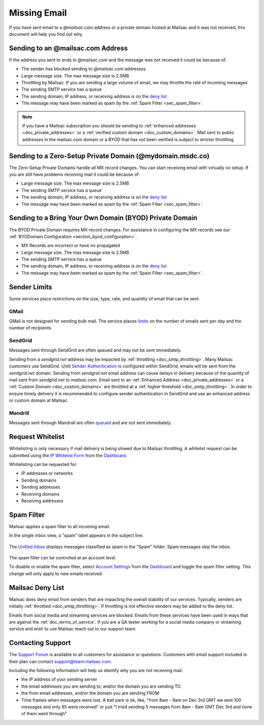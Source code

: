 .. _Dashboard: https://mailsac.com/dashboard
.. _deny list: https://mailsac.com/docs/api#tag/Email-Stats-API/paths/~1mailstats~1blacklist/get
.. _Support Forum: https://forum.mailsac.com
.. _Unified Inbox: https://mailsac.com/app
.. _Account Settings: https://mailsac.com

.. _doc_missingmail:

Missing Email
=============

If you have sent email to a *@mailsac.com* address or a private domain hosted
at Mailsac and it was not received, this document will help you find out why.

Sending to an @mailsac.com Address
----------------------------------

If the address you sent to ends in *@mailsac.com* and the message was not
received it could be because of:

* The sender has blocked sending to *@mailsac.com* addresses
* Large message size. The max message size is 2.5MB
* Throttling by Mailsac. If you are sending a large volume of email, we may
  throttle the rate of incoming messages
* The sending SMTP service has a queue
* The sending domain, IP address, or receiving address is on the
  `deny list`_
* The message may have been marked as spam by the :ref:`Spam Filter <sec_spam_filter>`.

.. note::
  If you have a Mailsac subscription you should be sending to
  :ref:`enhanced addresses <doc_private_addresses>` or a
  :ref:`verified custom domain <doc_custom_domains>`. Mail sent to public
  addresses in the mailsac.com domain or a BYOD that has not been verified is
  subject to stricter throttling.

Sending to a Zero-Setup Private Domain (@mydomain.msdc.co)
----------------------------------------------------------

The Zero-Setup Private Domains handle all MX record changes. You can start
receiving email with virtually no setup. If you are still have problems
receiving mail it could be because of:

* Large message size. The max message size is 2.5MB
* The sending SMTP service has a queue
* The sending domain, IP address, or receiving address is on the
  `deny list`_
* The message may have been marked as spam by the :ref:`Spam Filter <sec_spam_filter>`.

Sending to a Bring Your Own Domain (BYOD) Private Domain
--------------------------------------------------------

The BYOD Private Domain requires MX record changes. For assistance in
configuring the MX records see our :ref:`BYODomain Configuration
<section_byod_configuration>`.

* MX Records are incorrect or have no propagated
* Large message size. The max message size is 2.5MB
* The sending SMTP service has a queue
* The sending domain, IP address, or receiving address is on the
  `deny list`_
* The message may have been marked as spam by the :ref:`Spam Filter <sec_spam_filter>`.

Sender Limits
-------------
Some services place restrictions on the size, type, rate, and quantity of
email that can be sent.

GMail
^^^^^
GMail is not designed for sending bulk mail. The service places `limits
<https://support.google.com/mail/answer/22839?hl=en>`_ on the number of
emails sent per day and the number of recipients.

SendGrid
^^^^^^^^
Messages sent through SendGrid are often queued and may not be sent
immediately.

Sending from a `sendgrid.net` address may be impacted by :ref:`throttling <doc_smtp_throttling>`.
Many Mailsac customers use SendGrid. Until `Sender Authentication <https://www.twilio.com/docs/glossary/sender-authentication>`_
is configured within SendGrid, emails will be sent from the `sendgrid.net` domain.
Sending from `sendgrid.net` email address can cause delays in delivery because of the
quantity of mail sent from `sendgrid.net` to `mailsac.com`.
Email sent to an :ref:`Enhanced Address <doc_private_addresses>` or a
:ref:`Custom Domain <doc_custom_domains>` are throttled at a :ref:`higher threshold <doc_smtp_throttling>`.
In order to ensure timely delivery it is recommended to configure sender authentication
in SendGrid and use an enhanced address or custom domain at Mailsac.

Mandrill
^^^^^^^^
Messages sent through Mandrall are often `queued <https://mandrill.zendesk.com/hc/en-us/articles/205582717-Why-does-a-delivered-message-say-queued->`_
and are not sent immediately.

Request Whitelist
-----------------

Whitelisting is only necessary if mail delivery is being slowed due to Mailsac
throttling. A whitelist request can be submitted using the `IP Whitelist Form
<https://mailsac.com/whitelist-request>`_ from the Dashboard_.

Whitelisting can be requested for:

- IP addresses or networks
- Sending domains
- Sending addresses
- Receiving domains
- Receiving addresses

.. _sec_spam_filter:

Spam Filter
-----------

Mailsac applies a spam filter to all incoming email.

In the single inbox view, a "spam" label appears in the subject line.

.. figure:: inbox_view_spam.png
   :align: center
   :width: 400px

The `Unified Inbox`_ displays messages classified as spam in the "Spam"
folder. Spam messages skip the inbox.

.. figure:: inbox_app_spam.png
   :align: center
   :width: 400px

The spam filter can be controlled at an account level.

To disable or enable the spam filter, select `Account Settings`_ from
the Dashboard_ and toggle the spam filter setting. This change will only
apply to new emails received.

.. figure:: spam_filter_toggle.png
   :align: center
   :width: 400px


Mailsac Deny List
-----------------

Mailsac does deny email from senders that are impacting the overall
stability of our services. Typically, senders are initially
:ref:`throttled <doc_smtp_throttling>`. If throttling is not effective senders
may be added to the deny list.

Emails from social media and streaming services are blocked. Emails from these
services have been used in ways that are against the :ref:`doc_terms_of_service`.
If you are a QA tester working for a social media company or streaming service
and wish to use Mailsac reach out to our support team.

Contacting Support
------------------

The `Support Forum`_ is available to all customers for assistance or
questions. Customers with email support included in their plan can contact
support@team.mailsac.com.

Including the following information will help us identify why you are not
receiving mail.

* the IP address of your sending server
* the email addresses you are sending to, and/or the domain you are sending TO
* the from email addresses, and/or the domain you are sending FROM
* Time frames when messages were lost. A ball park is ok, like,
  "from 8am - 9am on Dec 3rd GMT we sent 100 messages and only 85 were received"
  or just "I tried sending 5 messages from 8am - 9am GMT Dec 3rd and none of
  them went through"
